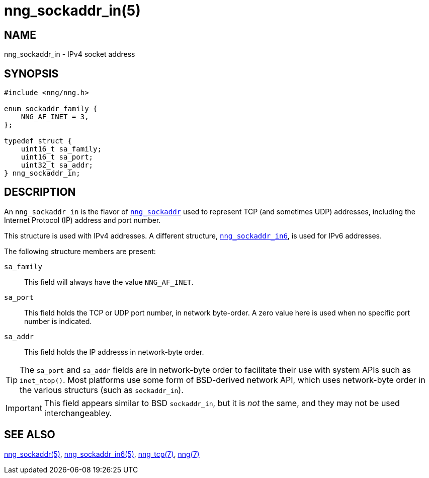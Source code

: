 = nng_sockaddr_in(5)
//
// Copyright 2018 Staysail Systems, Inc. <info@staysail.tech>
// Copyright 2018 Capitar IT Group BV <info@capitar.com>
//
// This document is supplied under the terms of the MIT License, a
// copy of which should be located in the distribution where this
// file was obtained (LICENSE.txt).  A copy of the license may also be
// found online at https://opensource.org/licenses/MIT.
//

== NAME

nng_sockaddr_in - IPv4 socket address

== SYNOPSIS

[source, c]
----
#include <nng/nng.h>

enum sockaddr_family {
    NNG_AF_INET = 3,
};

typedef struct {
    uint16_t sa_family;
    uint16_t sa_port;
    uint32_t sa_addr;
} nng_sockaddr_in;
----

== DESCRIPTION

(((socket, address, IPv4)))
An `nng_sockaddr_in` is the flavor of `<<nng_sockaddr.5#,nng_sockaddr>>`
used to represent TCP (and sometimes UDP) addresses,
including the Internet Protocol (IP) address and port number.(((port number, TCP)))

This structure is used with IPv4 addresses.
A different structure, `<<nng_sockaddr_in6.5#,nng_sockaddr_in6>>`, is used
for IPv6 addresses.

The following structure members are present:

`sa_family`::
    This field will always have the value ((`NNG_AF_INET`)).

`sa_port`::
    This field holds the TCP or UDP port number, in network byte-order.
    A zero value here is used when no specific port number is indicated.

`sa_addr`::
    This field holds the ((IP addresss))(((address, IPv4))) in
    network-byte order.

TIP: The `sa_port` and `sa_addr` fields are in network-byte order to
facilitate their use with system APIs such as `inet_ntop()`.
Most platforms use some form of BSD-derived network API, which uses
network-byte order in the various structurs (such as `sockaddr_in`).

IMPORTANT: This field appears similar to BSD `sockaddr_in`, but it is
_not_ the same, and they may not be used interchangeabley.

== SEE ALSO

[.text-left]
<<nng_sockaddr.5#,nng_sockaddr(5)>>,
<<nng_sockaddr_in6.5#,nng_sockaddr_in6(5)>>,
<<nng_tcp.7#,nng_tcp(7)>>,
<<nng.7#,nng(7)>>
